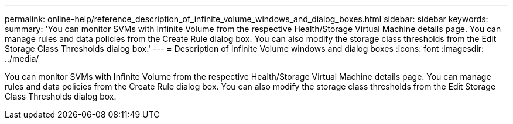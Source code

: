 ---
permalink: online-help/reference_description_of_infinite_volume_windows_and_dialog_boxes.html
sidebar: sidebar
keywords: 
summary: 'You can monitor SVMs with Infinite Volume from the respective Health/Storage Virtual Machine details page. You can manage rules and data policies from the Create Rule dialog box. You can also modify the storage class thresholds from the Edit Storage Class Thresholds dialog box.'
---
= Description of Infinite Volume windows and dialog boxes
:icons: font
:imagesdir: ../media/

[.lead]
You can monitor SVMs with Infinite Volume from the respective Health/Storage Virtual Machine details page. You can manage rules and data policies from the Create Rule dialog box. You can also modify the storage class thresholds from the Edit Storage Class Thresholds dialog box.

